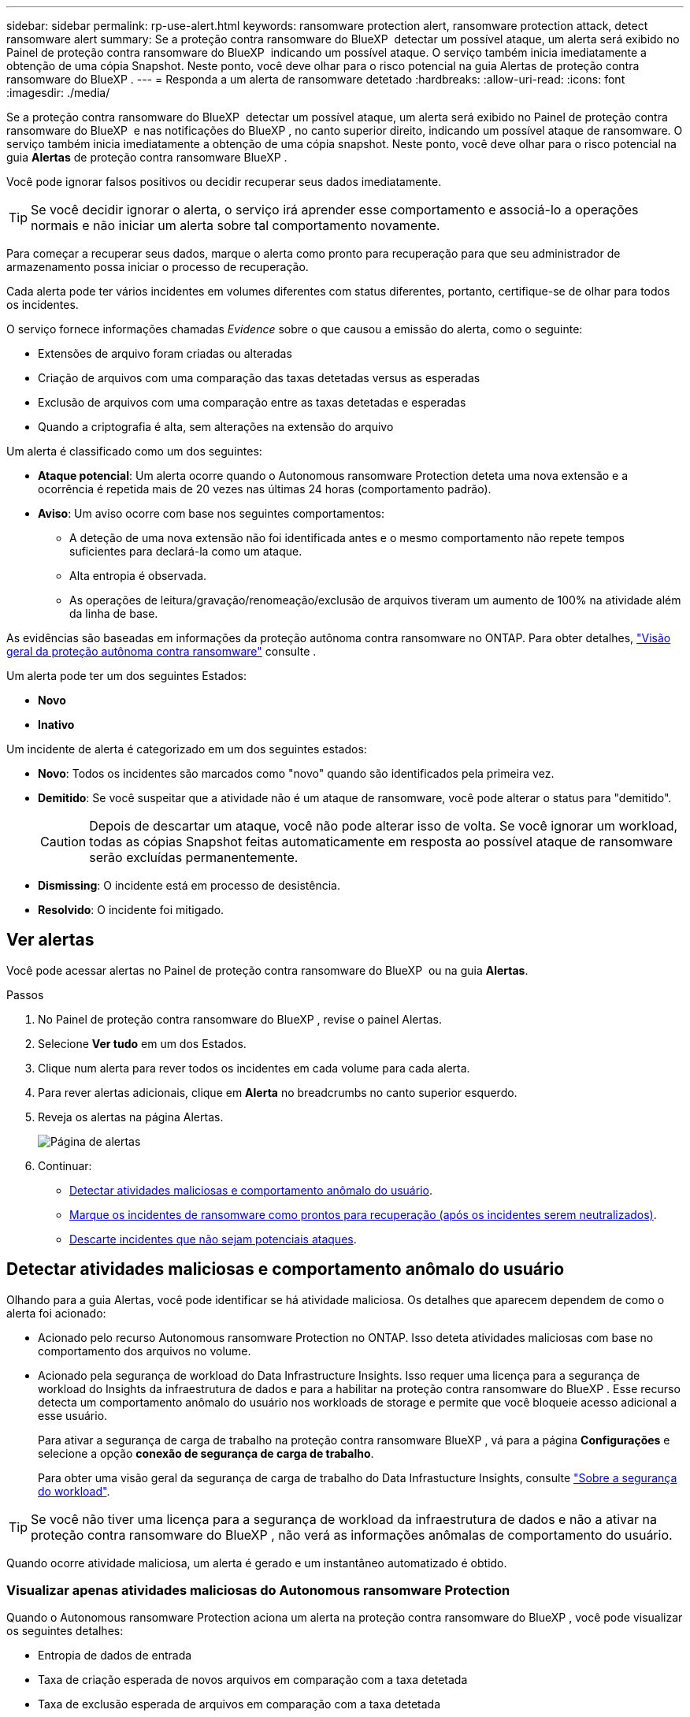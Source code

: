 ---
sidebar: sidebar 
permalink: rp-use-alert.html 
keywords: ransomware protection alert, ransomware protection attack, detect ransomware alert 
summary: Se a proteção contra ransomware do BlueXP  detectar um possível ataque, um alerta será exibido no Painel de proteção contra ransomware do BlueXP  indicando um possível ataque. O serviço também inicia imediatamente a obtenção de uma cópia Snapshot. Neste ponto, você deve olhar para o risco potencial na guia Alertas de proteção contra ransomware do BlueXP . 
---
= Responda a um alerta de ransomware detetado
:hardbreaks:
:allow-uri-read: 
:icons: font
:imagesdir: ./media/


[role="lead"]
Se a proteção contra ransomware do BlueXP  detectar um possível ataque, um alerta será exibido no Painel de proteção contra ransomware do BlueXP  e nas notificações do BlueXP , no canto superior direito, indicando um possível ataque de ransomware. O serviço também inicia imediatamente a obtenção de uma cópia snapshot. Neste ponto, você deve olhar para o risco potencial na guia *Alertas* de proteção contra ransomware BlueXP .

Você pode ignorar falsos positivos ou decidir recuperar seus dados imediatamente.


TIP: Se você decidir ignorar o alerta, o serviço irá aprender esse comportamento e associá-lo a operações normais e não iniciar um alerta sobre tal comportamento novamente.

Para começar a recuperar seus dados, marque o alerta como pronto para recuperação para que seu administrador de armazenamento possa iniciar o processo de recuperação.

Cada alerta pode ter vários incidentes em volumes diferentes com status diferentes, portanto, certifique-se de olhar para todos os incidentes.

O serviço fornece informações chamadas _Evidence_ sobre o que causou a emissão do alerta, como o seguinte:

* Extensões de arquivo foram criadas ou alteradas
* Criação de arquivos com uma comparação das taxas detetadas versus as esperadas
* Exclusão de arquivos com uma comparação entre as taxas detetadas e esperadas
* Quando a criptografia é alta, sem alterações na extensão do arquivo


Um alerta é classificado como um dos seguintes:

* *Ataque potencial*: Um alerta ocorre quando o Autonomous ransomware Protection deteta uma nova extensão e a ocorrência é repetida mais de 20 vezes nas últimas 24 horas (comportamento padrão).
* *Aviso*: Um aviso ocorre com base nos seguintes comportamentos:
+
** A deteção de uma nova extensão não foi identificada antes e o mesmo comportamento não repete tempos suficientes para declará-la como um ataque.
** Alta entropia é observada.
** As operações de leitura/gravação/renomeação/exclusão de arquivos tiveram um aumento de 100% na atividade além da linha de base.




As evidências são baseadas em informações da proteção autônoma contra ransomware no ONTAP. Para obter detalhes, https://docs.netapp.com/us-en/ontap/anti-ransomware/index.html["Visão geral da proteção autônoma contra ransomware"^] consulte .

Um alerta pode ter um dos seguintes Estados:

* *Novo*
* *Inativo*


Um incidente de alerta é categorizado em um dos seguintes estados:

* *Novo*: Todos os incidentes são marcados como "novo" quando são identificados pela primeira vez.
* *Demitido*: Se você suspeitar que a atividade não é um ataque de ransomware, você pode alterar o status para "demitido".
+

CAUTION: Depois de descartar um ataque, você não pode alterar isso de volta. Se você ignorar um workload, todas as cópias Snapshot feitas automaticamente em resposta ao possível ataque de ransomware serão excluídas permanentemente.

* *Dismissing*: O incidente está em processo de desistência.
* *Resolvido*: O incidente foi mitigado.




== Ver alertas

Você pode acessar alertas no Painel de proteção contra ransomware do BlueXP  ou na guia *Alertas*.

.Passos
. No Painel de proteção contra ransomware do BlueXP , revise o painel Alertas.
. Selecione *Ver tudo* em um dos Estados.
. Clique num alerta para rever todos os incidentes em cada volume para cada alerta.
. Para rever alertas adicionais, clique em *Alerta* no breadcrumbs no canto superior esquerdo.
. Reveja os alertas na página Alertas.
+
image:screen-alerts.png["Página de alertas"]

. Continuar:
+
** <<Detectar atividades maliciosas e comportamento anômalo do usuário>>.
** <<Marque os incidentes de ransomware como prontos para recuperação (após os incidentes serem neutralizados)>>.
** <<Descarte incidentes que não sejam potenciais ataques>>.






== Detectar atividades maliciosas e comportamento anômalo do usuário

Olhando para a guia Alertas, você pode identificar se há atividade maliciosa. Os detalhes que aparecem dependem de como o alerta foi acionado:

* Acionado pelo recurso Autonomous ransomware Protection no ONTAP. Isso deteta atividades maliciosas com base no comportamento dos arquivos no volume.
* Acionado pela segurança de workload do Data Infrastructure Insights. Isso requer uma licença para a segurança de workload do Insights da infraestrutura de dados e para a habilitar na proteção contra ransomware do BlueXP . Esse recurso detecta um comportamento anômalo do usuário nos workloads de storage e permite que você bloqueie acesso adicional a esse usuário.
+
Para ativar a segurança de carga de trabalho na proteção contra ransomware BlueXP , vá para a página *Configurações* e selecione a opção *conexão de segurança de carga de trabalho*.

+
Para obter uma visão geral da segurança de carga de trabalho do Data Infrastucture Insights, consulte https://docs.netapp.com/us-en/data-infrastructure-insights/cs_intro.html["Sobre a segurança do workload"^].




TIP: Se você não tiver uma licença para a segurança de workload da infraestrutura de dados e não a ativar na proteção contra ransomware do BlueXP , não verá as informações anômalas de comportamento do usuário.

Quando ocorre atividade maliciosa, um alerta é gerado e um instantâneo automatizado é obtido.



=== Visualizar apenas atividades maliciosas do Autonomous ransomware Protection

Quando o Autonomous ransomware Protection aciona um alerta na proteção contra ransomware do BlueXP , você pode visualizar os seguintes detalhes:

* Entropia de dados de entrada
* Taxa de criação esperada de novos arquivos em comparação com a taxa detetada
* Taxa de exclusão esperada de arquivos em comparação com a taxa detetada
* Taxa de renomeação esperada dos arquivos em comparação com a taxa detetada
* Arquivos e diretórios impactados


.Passos
. No menu de proteção contra ransomware BlueXP , selecione *Alertas*.
. Selecione um alerta.
. Reveja os incidentes no alerta.
+
image:screen-alerts-incidents3.png["Página de incidentes de alerta"]

. Selecione um incidente para rever os detalhes do incidente.




=== Veja um comportamento anômalo do usuário na segurança de workload do Data Infrastructure Insights

Quando a segurança de workload do Insights da infraestrutura de dados aciona um alerta na proteção de ransomware do BlueXP , você pode visualizar o usuário suspeito, bloquear o usuário e investigar a atividade do usuário diretamente na segurança de carga de trabalho do Insights da infraestrutura de dados.


TIP: Esses recursos são além dos detalhes disponíveis no Just Autonomous ransomware Protection.

.Antes de começar
Essa opção requer uma licença para a segurança de workload do Insights da infraestrutura de dados e sua ativação na proteção contra ransomware do BlueXP .

Para habilitar a segurança de workload na proteção contra ransomware do BlueXP , faça o seguinte:

. Vá para a página *Configurações*.
. Selecione a opção *conexão de segurança de carga de trabalho*.
+
Para obter detalhes, link:rp-use-settings.html["Configurar as configurações de proteção contra ransomware do BlueXP "]consulte .



.Passos
. No menu de proteção contra ransomware BlueXP , selecione *Alertas*.
. Selecione um alerta.
. Reveja os incidentes no alerta.
+
image:screen-alerts-incidents-diiws.png["Página de incidentes de alerta mostrando os detalhes de Segurança de carga de trabalho"]

. Para bloquear um usuário suspeito de acesso adicional em seu ambiente monitorado pelo BlueXP , selecione o link *Bloquear usuário*.
. PESQUISE o alerta ou um incidente no alerta:
+
.. Para pesquisar o alerta ainda mais na segurança de carga de trabalho do Data Infrastructure Insights, selecione o link *investigue em segurança de carga de trabalho*.
.. Selecione um incidente para rever os detalhes do incidente.
+
O Data Infrastructure Insights Workload Security é aberto em uma nova guia.

+
image:screen-alerts-incidents-diiws-diiwspage.png["Investigue em Segurança de carga de trabalho"]







== Marque os incidentes de ransomware como prontos para recuperação (após os incidentes serem neutralizados)

Depois de atenuar o ataque e estar pronto para recuperar cargas de trabalho, você deve se comunicar com sua equipe de administração de storage que os dados estão prontos para recuperação para que possam iniciar o processo de recuperação.

.Passos
. No menu de proteção contra ransomware BlueXP , selecione *Alertas*.
+
image:screen-alerts.png["Página de alertas"]

. Na página Alertas, selecione o alerta.
. Reveja os incidentes no alerta.
+
image:screen-alerts-incidents3.png["Página de incidentes de alerta"]

. Se você determinar que os incidentes estão prontos para recuperação, selecione *Marcar restauração necessária*.
. Confirme a ação e selecione *Marcar restauração necessária*.
. Para iniciar a recuperação da carga de trabalho, selecione a carga de trabalho *Recover* na mensagem ou selecione a guia *Recovery*.


.Resultado
Depois que o alerta é marcado para restauração, o alerta passa da guia Alertas para a guia recuperação.



== Descarte incidentes que não sejam potenciais ataques

Depois de analisar incidentes, você precisa determinar se os incidentes são potenciais ataques. Se não, eles podem ser demitidos.

Você pode ignorar falsos positivos ou decidir recuperar seus dados imediatamente. Se você decidir ignorar o alerta, o serviço irá aprender esse comportamento e associá-lo a operações normais e não iniciar um alerta sobre tal comportamento novamente.

Se você ignorar um workload, todas as cópias Snapshot feitas automaticamente em resposta ao possível ataque de ransomware serão excluídas permanentemente.


CAUTION: Se você ignorar um alerta, não poderá alterar esse status de volta para qualquer outro status e não poderá desfazer essa alteração.

.Passos
. No menu de proteção contra ransomware BlueXP , selecione *Alertas*.
+
image:screen-alerts.png["Página de alertas"]

. Na página Alertas, selecione o alerta.
+
image:screen-alerts-incidents3.png["Página de incidentes de alerta"]

. Selecione um ou mais incidentes. Ou selecione todos os incidentes selecionando a caixa ID do Incidente no canto superior esquerdo da tabela.
. Se você determinar que o incidente não é uma ameaça, ignore-o como um falso positivo:
+
** Selecione o incidente.
** Selecione o botão *Editar status* acima da tabela.
+
image:screen-alerts-status-edit.png["Página Status de edição de alerta"]



. Na caixa Editar status, selecione o status *"demitido"*.
+
São exibidas informações adicionais sobre o workload e quais cópias Snapshot serão excluídas.

. Selecione *Guardar*.
+
O status sobre o incidente ou incidentes muda para "demitido".





== Exibir uma lista de arquivos afetados

Antes de restaurar uma carga de trabalho de aplicação no nível do ficheiro, pode ver uma lista de ficheiros afetados. Pode aceder à página Alertas para transferir uma lista de ficheiros afetados. Em seguida, use a página recuperação para carregar a lista e escolher quais arquivos restaurar.

.Passos
Use a página Alertas para recuperar a lista de arquivos afetados.


TIP: Se um volume tiver vários alertas, talvez seja necessário fazer o download da lista CSV de arquivos afetados para cada alerta.

. No menu de proteção contra ransomware BlueXP , selecione *Alertas*.
. Na página Alertas, classifique os resultados por workload para mostrar os alertas da carga de trabalho do aplicativo que você deseja restaurar.
. Na lista de alertas para essa carga de trabalho, selecione um alerta.
. Para esse alerta, selecione um único incidente.
+
image:screen-alerts-incidents-impacted-files.png["lista de arquivos afetados para um alerta específico"]

. Para esse incidente, selecione o ícone de download e faça o download da lista de arquivos afetados no formato CSV.

